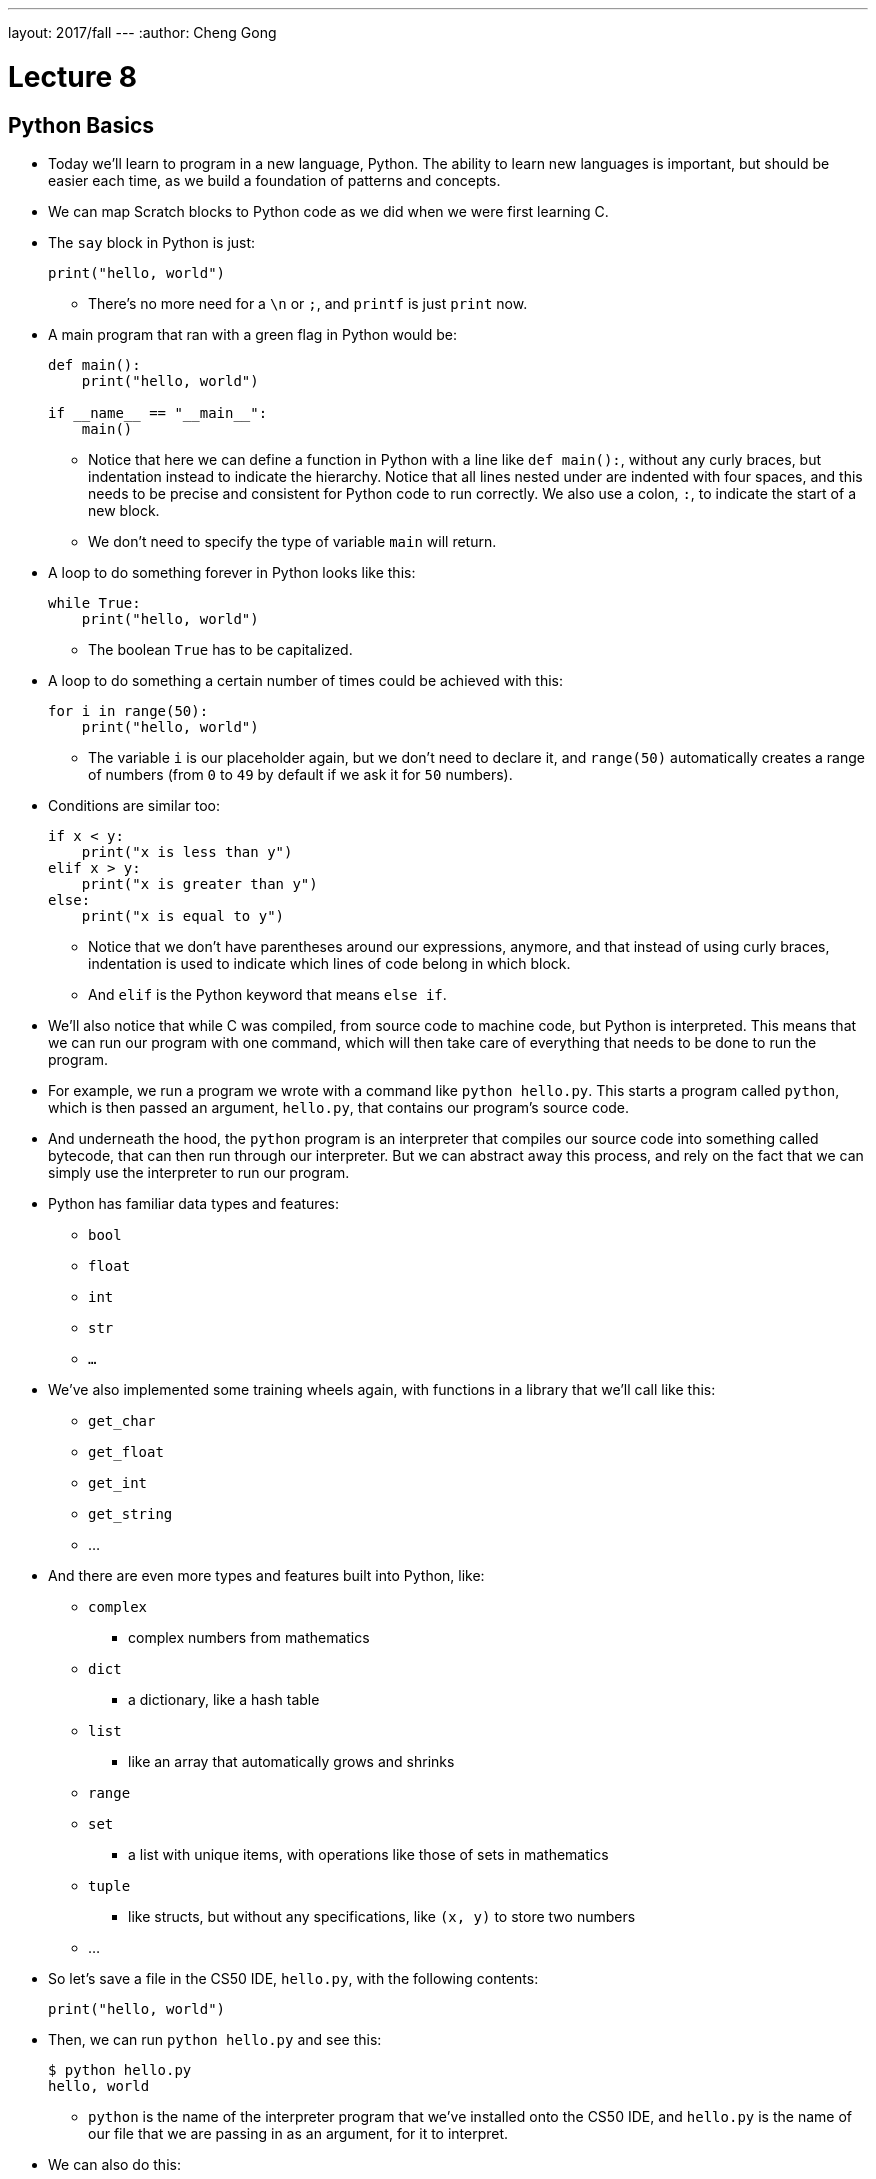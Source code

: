 ---
layout: 2017/fall
---
:author: Cheng Gong

= Lecture 8

[t=0m0s]
== Python Basics

* Today we'll learn to program in a new language, Python. The ability to learn new languages is important, but should be easier each time, as we build a foundation of patterns and concepts.
* We can map Scratch blocks to Python code as we did when we were first learning C.
* The `say` block in Python is just:
+
[source, python]
----
print("hello, world")
----
** There's no more need for a `\n` or `;`, and `printf` is just `print` now.
* A main program that ran with a green flag in Python would be:
+
[source, python]
----
def main():
    print("hello, world")

if __name__ == "__main__":
    main()
----
** Notice that here we can define a function in Python with a line like ``def main():``, without any curly braces, but indentation instead to indicate the hierarchy. Notice that all lines nested under are indented with four spaces, and this needs to be precise and consistent for Python code to run correctly. We also use a colon, ``:``, to indicate the start of a new block.
** We don't need to specify the type of variable `main` will return.
* A loop to do something forever in Python looks like this:
+
[source, python]
----
while True:
    print("hello, world")
----
** The boolean `True` has to be capitalized.
* A loop to do something a certain number of times could be achieved with this:
+
[source, python]
----
for i in range(50):
    print("hello, world")
----
** The variable `i` is our placeholder again, but we don't need to declare it, and `range(50)` automatically creates a range of numbers (from `0` to `49` by default if we ask it for `50` numbers).
* Conditions are similar too:
+
[source, python]
----
if x < y:
    print("x is less than y")
elif x > y:
    print("x is greater than y")
else:
    print("x is equal to y")
----
** Notice that we don't have parentheses around our expressions, anymore, and that instead of using curly braces, indentation is used to indicate which lines of code belong in which block.
** And `elif` is the Python keyword that means `else if`.
* We'll also notice that while C was compiled, from source code to machine code, but Python is interpreted. This means that we can run our program with one command, which will then take care of everything that needs to be done to run the program.
* For example, we run a program we wrote with a command like `python hello.py`. This starts a program called `python`, which is then passed an argument, `hello.py`, that contains our program's source code.
* And underneath the hood, the `python` program is an interpreter that compiles our source code into something called bytecode, that can then run through our interpreter. But we can abstract away this process, and rely on the fact that we can simply use the interpreter to run our program.
* Python has familiar data types and features:
** `bool`
** `float`
** `int`
** `str`
** `...`
* We've also implemented some training wheels again, with functions in a library that we'll call like this:
** `get_char`
** `get_float`
** `get_int`
** `get_string`
** ...
* And there are even more types and features built into Python, like:
** `complex`
*** complex numbers from mathematics
** `dict`
*** a dictionary, like a hash table
** `list`
*** like an array that automatically grows and shrinks
** `range`
** `set`
*** a list with unique items, with operations like those of sets in mathematics
** `tuple`
*** like structs, but without any specifications, like `(x, y)` to store two numbers
** ...
* So let's save a file in the CS50 IDE, `hello.py`, with the following contents:
+
[source, python]
----
print("hello, world")
----
* Then, we can run `python hello.py` and see this:
+
[source]
----
$ python hello.py
hello, world
----
** `python` is the name of the interpreter program that we've installed onto the CS50 IDE, and `hello.py` is the name of our file that we are passing in as an argument, for it to interpret.
* We can also do this:
+
[source, python]
----
from cs50 import get_string

s = get_string("name: ")
print(f"hello, {s}")
----
** The syntax for including a library or a function is to use `import`, and we are importing `get_string` from the `cs50` library, which was pre-installed on the CS50 IDE.
** Then we declare a variable called `s`, and not need to specify the type, and we call `cs50.get_string()` and store the return result into `s`.
** Then we include `s` in what we print. Strings, or more generally objects, have built-in functions. We can call those functions with the syntax shown, like `f"hello, {s}"`, and by passing in the correct arguments, we can substitute variables the way we want. We also start the string oddly with an `f`, to indicate that it should be formatted.
* We can also use `print("hello, {}".format(s))` to indicate that we want to format a string. In Python, `"hello, {}"` is a string, ``str``, which is actually an object that has built-in functions and features. `format` is one such function, which we can use to substitute variables into the string.
* We also wrote a program in C to get an integer from the user, and in Python `int.py` would look like:
+
[source, python]
----
from cs50 import get_int

def main():
    i = get_int("integer: ")
    print(f"hello, {i}")
----
** But if we run this, nothing happens. We needed to add these lines to the end:
+
[source, python]
----
if __name__ == "__main__":
    main()
----
to call the function called `main`, which C calls for us automatically.
* We can write a familiar program that uses various operators:
+
[source, python]
----
from cs50 import get_int

# Prompt user for x
x = get_int("x: ")

# Prompt user for y
y = get_int("y: ")

# Perform arithmetic
print(f"{x} plus {x} is {x + y}")
print(f"{x} minus {y} is {x - y}")
print(f"{x} times {y} is {x * y}")
print(f"{x} truly divided by {y} is {x / y}")
print(f"{x} floor-divided by {y} is {x // y}")
print(f"remainder of {x} divided by {y} is {x % y}")
----
** There is a special operator in Python, `//`, that divides two integers and returns an integer that's truncated (with everything after the decimal point removed). Otherwise, the `/` symbol will divide two integers into a float if needed.
** And comments in Python, instead of starting with `//`, will start with `#`.
* We can add logic, too:
+
[source, python]
----
from cs50 import get_int

x = get_int("x: ")

y = get_int("y: ")

if x < y:
    print("x is less than y")
elif x > y:
    print("x is greater than y")
else:
    print("x is equal to y")
----
** We get two integers and compare them. And in Python, single quotes `'` and double quotes `"` can both be used to indicate strings, as long as we use the same one on both sides of the string.
** And notice that here we didn't define or call a `main` function, but it still runs top to bottom as a program. We'll be able to run it in our terminal, but we won't be able to import it in other programs.
* We can look at strings:
+
[source, python]
----
# Logical operators

from cs50 import get_char

# Prompt user for answer
c = get_char("answer: ")

# Check answer
if c == "Y" or c == "y":
    print("yes")
elif c == "N" or c == "n":
    print("no")
----
** We call `get_char`, and compare it to `Y` or `y` or `N` or `n` to tell us if we said yes or no.
** We just say `or` and `and` in Python instead of `||` and `&&`.
** And in C, we needed to compare ``char``s by using single quotes, but in Python single characters are also strings. The good news is, we can compare strings with a simple `==` and it will compare them the way we might expect, equalling `True` if the strings have the same contents.
* We can also define functions that return some values:
+
[source, python]
----
# Return value

from cs50 import get_int


def main():
    x = get_int("x: ")
    print(square(x))


def square(n):
    """Return square of n"""
    return n**2


if __name__ == "__main__":
    main()
----
** We don't need to specify the return type of `square` when we declare it, or the type of arguments it needs.
** The three double quotes in a row that start and end a string are indicating a comment, and we use three double quotes to write a docstring comment, which describes the function so we can automatically create documentation for our program.
* We can also write a program to get a positive integer from the user:
+
[source, python]
----
from cs50 import get_int

def main():
    i = get_positive_int("positive integer, please: ")
    print(i)

def get_positive_int(prompt):
    """Prompt user for positive integer"""
    while True:
        n = get_int(prompt)
        if n >= 1:
            break
    return n

if __name__ == "__main__":
    main()
----
** Here, we didn't need to define `get_positive_int` before we called it, since it wasn't actually run before we got to the part of the code that defines it. In this case, we call `get_positive_int` in `main`, but `main` itself isn't called until the very last line, and by then everything in our program had already been defined.
** Python also doesn't have a `do while` loop, so instead we use `while True`, and `break`, or stop the loop, `if n > 0`.
** Then it returns `n`, but notice that we also didn't need to declare it outside the loop before we used it. `n` will be created the first time our loop runs, and then have the new value stored inside it every time after.
** And finally, we need to call the `main` function with the last two lines.
* In lecture, David wrote the following, which actually won't run, because `get_positive_int` wasn't defined when it was actually called:
+
[source, python]
----
from cs50 import get_int

i = get_positive_int("positive integer, please: ")
print(i)

def get_positive_int(prompt):
    """Prompt user for positive integer"""
    while True:
        n = get_int(prompt)
        if n >= 1:
            break
    return n
----

[t=46m40s]
== More Python

* We can observe integer overflow in Python as well:
+
[source, c]
----
from time import sleep

# Iteratively double i
i = 1
while True:
    print(i)
    i *= 2
    sleep(1)
----
** If we run this, we see larger and larger values of ``i``. We needed to import the `time` library for our program to pause for one second each time it prints a number.
** But the Python maximum for an integer is far larger than the maximum it is in C.
* Let's revisit our favorite friend, Mario:
+
[source, python]
----
# Prints four question marks

print("????")
----
* We can write that same program with a loop:
+
[source, python]
----
# Prints four question marks using a loop

for i in range(4):
    print("?", end="")
print()
----
** `print` also seems to take other arguments, which we can name, and here we are passing in an argument for ``end``, where we specify that the ending is an empty string (as opposed to the default, a new line).
** For functions with multiple optional arguments, using this method to name arguments as we pass them in, will mean that we can pass any of them in any order.
* We can combine concepts and print any number of question marks in a loop:
+
[source, python]
----
# Prints any number of question marks, as specified by user

from cs50 import get_int

n = get_int("Number: ")
for i in range(n):
    print("?", end="")
print()
----
* And we can check that the number is positive:
+
[source, python]
----
# Prints a positive number of question marks, as specified by user

from cs50 import get_int

# Prompt user for a positive number
while True:
    n = get_int("Positive number: ")
    if n > 0:
        break

# Print out that many bricks
for i in range(n):
    print("#")
----
* And lastly, we can print a square of comments with nested loops:
+
[source, python]
----
# Prints a square of bricks, sized as specified by user

from cs50 import get_int

# Prompt user for a positive number
while True:
    n = get_int("Positive number: ")
    if n > 0:
        break

# Print out this many rows
for i in range(n):

    # Print out this many columns
    for j in range(n):
        print("#", end="")
    print()
----
** `print()` gives us a new line automatically, and we add it to the end of the outer loop.
* We can use command-line arguments too:
+
[source, python]
----
import sys

if len(sys.argv) == 2:
    print(f"hello, {sys.argv[1]}")
----
** We can check the length of the arguments with `len(sys.argv)`, and access the second one (recall that the first is our program's own name) with `sys.argv[1]`. Here `sys` is a module built into Python that has command-line arguments and others.


* We can print all of the arguments too:
+
[source, python]
----
import sys

for s in sys.argv:
    print(s)
----
* And we can print each character in each argument:
+
[source, python]
----
import sys

for s in sys.argv:
    for c in s:
        print(c)
    print()
----
** With `for s in sys.argv`, we are accessing element in `sys.argv`, and calling it `s`. And the type of each element will be a string.
** Then with `for c in s`, we are accessing each element in the string `s`, which we will call `c`, since each element is a character.
* We can get the initials from a string passed in:
+
[source, python]
----
# Extracts a user's initials

from cs50 import get_string

s = get_string("Name: ")
initials = ""
for c in s:
    if c.isupper():
        initials += c
print(initials)
----
** Here, we iterate over the characters in ``s``, and if they are uppercase, append, or add, it to the string `initials` that we initialized as an empty string. In Python, all we need is `+=` to add to a string.
** And notice that `c`, even though it's only a single character, is still a string in Python, so we are able to use the same built-in functions that every string in Python comes with.
* We can search in a list with just one line:
+
[source, python]
----
# Linear search

import sys
from cs50 import get_string

# Names in a phone book
book = [
    "Chen",
    "Kernighan",
    "Leitner",
    "Lewis",
    "Malan",
    "Muller",
    "Seltzer",
    "Shieber",
    "Smith"]

# Prompt user for name
name = get_string("Name: ");

# Search for name
if name in book:
    print(f"Calling {name}")
    sys.exit(0)
print("Quitting")
----
** We declare a list of strings named `book`.
** All we neede is `if name in book`, and the search happens for us automatically.
* We can compare two strings the way we expected:
+
[source, python]
----
from cs50 import get_string

# Get two strings
s = get_string("s: ")
t = get_string("t: ")

# Compare strings for equality
if s == t:
    print("same")
else:
    print("different")
----
** Instead of `null`, there is a special value that `get_string` might return, `None`, that indicates there is nothing returned.
* Since we don't have access to pointers in Python, we aren't able to swap the values of two variables by passing their pointers to a function. Instead, we can simply do this:
+
[source, python]
----
x = 1
y = 2

print(f"x is {x}, y is {y}")
x, y = y, x
print(f"x is {x}, y is {y}")
----
** The left side and right side, `x, y`, and `y, x` are both tuples, a data structure with multiple values, and we're setting the items inside `x, y` to what the items inside `y, x` are, which swaps the values.
* Let's implement structures in Python, which are called classes:
+
[source, python]
----
from cs50 import get_string
from student import Student

# Space for students
students = []

# Prompt for students' names and dorms
for i in range(3):
    name = get_string("name: ")
    dorm = get_string("dorm: ")
    students.append(Student(name, dorm))

# Print students' names and dorms
for student in students:
    print(f"{student.name} is in {student.dorm}.")
----
** First, we declare a `student` file that we'll soon write, and import the `Student` class from it.
** Then we can create an empty list to store students called `students`, which we can add or remove things to.
** Then we get a `name` and `dorm`, create a `Student` object by passing those strings in as arguments, and `append` it, or add it, to the end of our list `students`. (Lists, too, have built-in functionality, one of which is `append`.)
** Finally, for each `student`, we print the properties back with the `.` syntax.
* So to create our `student` module, we would:
+
[source, python]
----
class Student:
    def __init__(self, name, dorm):
        self.name = name
        self.dorm = dorm
----
** We declare a `class` of objects called `Student`, which will only have one method, or built-in function, `__init__`, which we won't call directly but gets called when we create a `Student` as we did above with `Student(name, dorm)`.
** This function gets the object itself as an argument and the other arguments we want to be passed in when the object is created, in this case `name` and `dorm`. Then inside the function, we store the arguments to the object that's just been created.

* We can see another convenient feature, storing our `students` to a file in http://cdn.cs50.net/2017/fall/lectures/8/src8/weeks/5/struct1.py[`struct1.py`]:
+
[source, python]
----
# Demonstrates file I/O

import csv
from cs50 import get_string
from student import Student

# Space for students
students = []

# Prompt for students' names and dorms
for i in range(3):
    name = get_string("name: ")
    dorm = get_string("dorm: ")
    students.append(Student(name, dorm))

with open("students.csv", "w") as file:
    writer = csv.writer(file)
    for student in students:
        writer.writerow((student.name, student.dorm))
----
** Now, instead of printing the students to the screen, we can write them to a file `students.csv` by opening it and using a built-in module, `csv`, that writes comma-separated values to files.
** With `csv.writer(file)`, we pass in the file we open to get back a `writer` object that will take in tuples, and write them to the file for us with just `writerow`.
* We can re-implement all the examples from weeks 1 through 5 in Python, and even the entire http://cdn.cs50.net/2016/fall/lectures/8/src8/speller/[`speller`] program.
* More interestingly, we can look at just the `dictionary.py` file:
+
[source, python]
----
class Dictionary:
    """Implements a dictionary's functionality"""

    def __init__(self):
        self.words = set()

    def check(self, word):
        """Return true if word is in dictionary else false"""
        return word.lower() in self.words

    def load(self, dictionary):
        """Load dictionary into memory, returning true if successful else false"""
        file = open(dictionary, "r")
        for line in file:
            self.words.add(line.rstrip("\n"))
        file.close()
        return True

    def size(self):
        """Returns number of words in dictionary if loaded else 0 if not yet loaded"""
        return len(self.words)

    def unload(self):
        """Unloads dictionary from memory, returning true if successful else false"""
        return True
----
** Here, we create a `words` property when each `Dictionary` is initialized, and set it to an empty `set`. In Python, sets are abstracted away (so we don't know anything about how it's implemented in memory anymore, or whether it's a hash table, or trie, or something else entirely) but we can easily operate with it. This is an important tradeoff compared to C, where we were able to control implementation details and perhaps better tune performance for the needs of our program, at the cost of our own human time to develop it.
** We can add items to `self.words` with `self.words.add()`, check if a word is in it with `word in self.words()`, and get the size with `len(self.words)`.
** And since Python mananges our memory for us, we don't even need to worry about unloading it or freeing it.
* Ultimately, a higher-level language like Python, which has implemented many lower-level features that would take dozens of lines in C, allows us to write more and more sophisticated programs without having to worry about all of the details.
